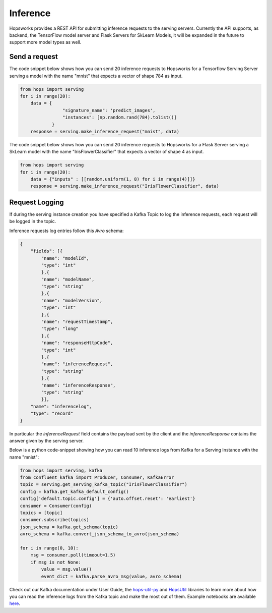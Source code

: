 =================
Inference
=================

Hopsworks provides a REST API for submitting inference requests to the serving servers. Currently the API supports, as backend, the TensorFlow model server and Flask Servers for SkLearn Models, it will be expanded in the future to support more model types as well.

Send a request
--------------

The code snippet below shows how you can send 20 inference requests to Hopsworks for a Tensorflow Serving Server serving a model with the name "mnist" that expects a vector of shape 784 as input.

.. code-block:: python

    from hops import serving
    for i in range(20):
        data = {
                    "signature_name": 'predict_images',
                    "instances": [np.random.rand(784).tolist()]
                }
        response = serving.make_inference_request("mnist", data)


The code snippet below shows how you can send 20 inference requests to Hopsworks for a Flask Server serving a SkLearn model with the name "IrisFlowerClassifier" that expects a vector of shape 4 as input.

.. code-block:: python

    from hops import serving
    for i in range(20):
        data = {"inputs" : [[random.uniform(1, 8) for i in range(4)]]}
        response = serving.make_inference_request("IrisFlowerClassifier", data)



Request Logging
---------------

If during the serving instance creation you have specified a Kafka Topic to log the inference requests, each request will be logged in the topic.

Inference requests log entries follow this *Avro* schema:

.. code-block:: json

    {
        "fields": [{
            "name": "modelId",
            "type": "int"
            },{
            "name": "modelName",
            "type": "string"
            },{
            "name": "modelVersion",
            "type": "int"
            },{
            "name": "requestTimestamp",
            "type": "long"
            },{
            "name": "responseHttpCode",
            "type": "int"
            },{
            "name": "inferenceRequest",
            "type": "string"
            },{
            "name": "inferenceResponse",
            "type": "string"
            }],
        "name": "inferencelog",
        "type": "record"
    }

In particular the *inferenceRequest* field contains the payload sent by the client and the *inferenceResponse* contains the answer given by the serving server.

Below is a python code-snippet showing how you can read 10 inference logs from Kafka for a Serving Instance with the name "mnist":

.. code-block:: python

    from hops import serving, kafka
    from confluent_kafka import Producer, Consumer, KafkaError
    topic = serving.get_serving_kafka_topic("IrisFlowerClassifier")
    config = kafka.get_kafka_default_config()
    config['default.topic.config'] = {'auto.offset.reset': 'earliest'}
    consumer = Consumer(config)
    topics = [topic]
    consumer.subscribe(topics)
    json_schema = kafka.get_schema(topic)
    avro_schema = kafka.convert_json_schema_to_avro(json_schema)

    for i in range(0, 10):
        msg = consumer.poll(timeout=1.5)
        if msg is not None:
            value = msg.value()
            event_dict = kafka.parse_avro_msg(value, avro_schema)



Check out our Kafka documentation under User Guide, the hops-util-py_ and HopsUtil_ libraries to learn more about how you
can read the inference logs from the Kafka topic and make the most out of them. Example notebooks are available here_.

.. _hops-util-py: https://github.com/logicalclocks/hops-util-py
.. _HopsUtil: https://github.com/logicalclocks/hops-util
.. _here: https://github.com/logicalclocks/hops-examples
